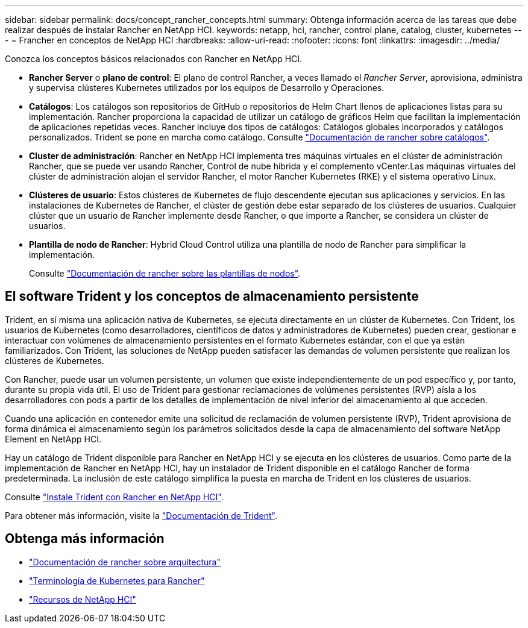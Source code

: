 ---
sidebar: sidebar 
permalink: docs/concept_rancher_concepts.html 
summary: Obtenga información acerca de las tareas que debe realizar después de instalar Rancher en NetApp HCI. 
keywords: netapp, hci, rancher, control plane, catalog, cluster, kubernetes 
---
= Francher en conceptos de NetApp HCI
:hardbreaks:
:allow-uri-read: 
:nofooter: 
:icons: font
:linkattrs: 
:imagesdir: ../media/


[role="lead"]
Conozca los conceptos básicos relacionados con Rancher en NetApp HCI.

* *Rancher Server* o *plano de control*: El plano de control Rancher, a veces llamado el _Rancher Server_, aprovisiona, administra y supervisa clústeres Kubernetes utilizados por los equipos de Desarrollo y Operaciones.
* *Catálogos*: Los catálogos son repositorios de GitHub o repositorios de Helm Chart llenos de aplicaciones listas para su implementación. Rancher proporciona la capacidad de utilizar un catálogo de gráficos Helm que facilitan la implementación de aplicaciones repetidas veces. Rancher incluye dos tipos de catálogos: Catálogos globales incorporados y catálogos personalizados. Trident se pone en marcha como catálogo. Consulte https://rancher.com/docs/rancher/v2.x/en/helm-charts/legacy-catalogs/["Documentación de rancher sobre catálogos"^].
* *Cluster de administración*: Rancher en NetApp HCI implementa tres máquinas virtuales en el clúster de administración Rancher, que se puede ver usando Rancher, Control de nube híbrida y el complemento vCenter.Las máquinas virtuales del clúster de administración alojan el servidor Rancher, el motor Rancher Kubernetes (RKE) y el sistema operativo Linux.
* *Clústeres de usuario*: Estos clústeres de Kubernetes de flujo descendente ejecutan sus aplicaciones y servicios. En las instalaciones de Kubernetes de Rancher, el clúster de gestión debe estar separado de los clústeres de usuarios. Cualquier clúster que un usuario de Rancher implemente desde Rancher, o que importe a Rancher, se considera un clúster de usuarios.
* *Plantilla de nodo de Rancher*: Hybrid Cloud Control utiliza una plantilla de nodo de Rancher para simplificar la implementación.
+
Consulte  https://rancher.com/docs/rancher/v2.x/en/user-settings/node-templates/["Documentación de rancher sobre las plantillas de nodos"^].





== El software Trident y los conceptos de almacenamiento persistente

Trident, en sí misma una aplicación nativa de Kubernetes, se ejecuta directamente en un clúster de Kubernetes. Con Trident, los usuarios de Kubernetes (como desarrolladores, científicos de datos y administradores de Kubernetes) pueden crear, gestionar e interactuar con volúmenes de almacenamiento persistentes en el formato Kubernetes estándar, con el que ya están familiarizados. Con Trident, las soluciones de NetApp pueden satisfacer las demandas de volumen persistente que realizan los clústeres de Kubernetes.

Con Rancher, puede usar un volumen persistente, un volumen que existe independientemente de un pod específico y, por tanto, durante su propia vida útil. El uso de Trident para gestionar reclamaciones de volúmenes persistentes (RVP) aísla a los desarrolladores con pods a partir de los detalles de implementación de nivel inferior del almacenamiento al que acceden.

Cuando una aplicación en contenedor emite una solicitud de reclamación de volumen persistente (RVP), Trident aprovisiona de forma dinámica el almacenamiento según los parámetros solicitados desde la capa de almacenamiento del software NetApp Element en NetApp HCI.

Hay un catálogo de Trident disponible para Rancher en NetApp HCI y se ejecuta en los clústeres de usuarios. Como parte de la implementación de Rancher en NetApp HCI, hay un instalador de Trident disponible en el catálogo Rancher de forma predeterminada. La inclusión de este catálogo simplifica la puesta en marcha de Trident en los clústeres de usuarios.

Consulte link:task_rancher_trident.html["Instale Trident con Rancher en NetApp HCI"].

Para obtener más información, visite la https://netapp-trident.readthedocs.io/en/stable-v20.10/introduction.html["Documentación de Trident"^].

[discrete]
== Obtenga más información

* https://rancher.com/docs/rancher/v2.x/en/overview/architecture/["Documentación de rancher sobre arquitectura"^]
* https://rancher.com/docs/rancher/v2.x/en/overview/concepts/["Terminología de Kubernetes para Rancher"^]
* https://www.netapp.com/us/documentation/hci.aspx["Recursos de NetApp HCI"^]

